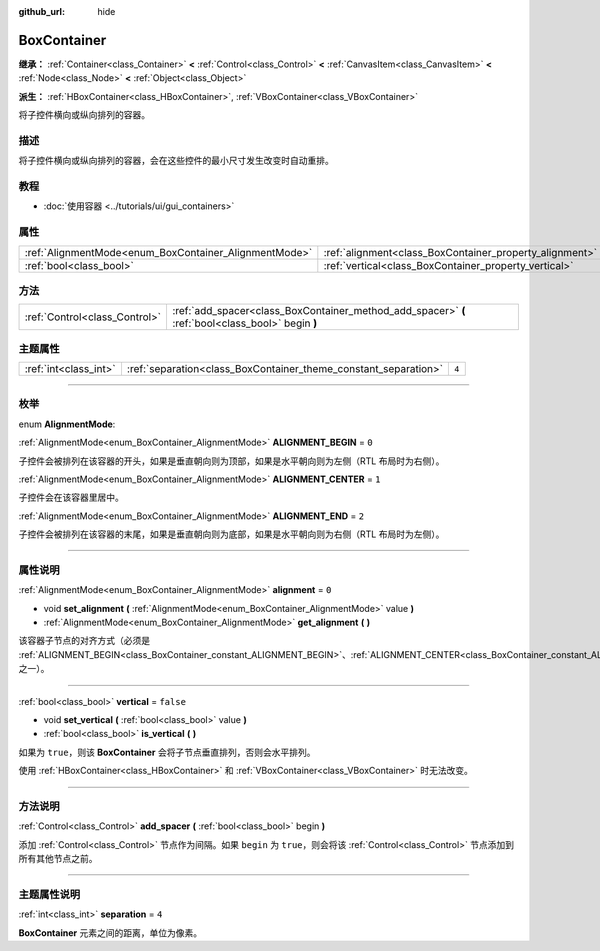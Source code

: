 :github_url: hide

.. DO NOT EDIT THIS FILE!!!
.. Generated automatically from Godot engine sources.
.. Generator: https://github.com/godotengine/godot/tree/master/doc/tools/make_rst.py.
.. XML source: https://github.com/godotengine/godot/tree/master/doc/classes/BoxContainer.xml.

.. _class_BoxContainer:

BoxContainer
============

**继承：** :ref:`Container<class_Container>` **<** :ref:`Control<class_Control>` **<** :ref:`CanvasItem<class_CanvasItem>` **<** :ref:`Node<class_Node>` **<** :ref:`Object<class_Object>`

**派生：** :ref:`HBoxContainer<class_HBoxContainer>`, :ref:`VBoxContainer<class_VBoxContainer>`

将子控件横向或纵向排列的容器。

.. rst-class:: classref-introduction-group

描述
----

将子控件横向或纵向排列的容器，会在这些控件的最小尺寸发生改变时自动重排。

.. rst-class:: classref-introduction-group

教程
----

- :doc:`使用容器 <../tutorials/ui/gui_containers>`

.. rst-class:: classref-reftable-group

属性
----

.. table::
   :widths: auto

   +-------------------------------------------------------+---------------------------------------------------------+-----------+
   | :ref:`AlignmentMode<enum_BoxContainer_AlignmentMode>` | :ref:`alignment<class_BoxContainer_property_alignment>` | ``0``     |
   +-------------------------------------------------------+---------------------------------------------------------+-----------+
   | :ref:`bool<class_bool>`                               | :ref:`vertical<class_BoxContainer_property_vertical>`   | ``false`` |
   +-------------------------------------------------------+---------------------------------------------------------+-----------+

.. rst-class:: classref-reftable-group

方法
----

.. table::
   :widths: auto

   +-------------------------------+---------------------------------------------------------------------------------------------------+
   | :ref:`Control<class_Control>` | :ref:`add_spacer<class_BoxContainer_method_add_spacer>` **(** :ref:`bool<class_bool>` begin **)** |
   +-------------------------------+---------------------------------------------------------------------------------------------------+

.. rst-class:: classref-reftable-group

主题属性
--------

.. table::
   :widths: auto

   +-----------------------+-----------------------------------------------------------------+-------+
   | :ref:`int<class_int>` | :ref:`separation<class_BoxContainer_theme_constant_separation>` | ``4`` |
   +-----------------------+-----------------------------------------------------------------+-------+

.. rst-class:: classref-section-separator

----

.. rst-class:: classref-descriptions-group

枚举
----

.. _enum_BoxContainer_AlignmentMode:

.. rst-class:: classref-enumeration

enum **AlignmentMode**:

.. _class_BoxContainer_constant_ALIGNMENT_BEGIN:

.. rst-class:: classref-enumeration-constant

:ref:`AlignmentMode<enum_BoxContainer_AlignmentMode>` **ALIGNMENT_BEGIN** = ``0``

子控件会被排列在该容器的开头，如果是垂直朝向则为顶部，如果是水平朝向则为左侧（RTL 布局时为右侧）。

.. _class_BoxContainer_constant_ALIGNMENT_CENTER:

.. rst-class:: classref-enumeration-constant

:ref:`AlignmentMode<enum_BoxContainer_AlignmentMode>` **ALIGNMENT_CENTER** = ``1``

子控件会在该容器里居中。

.. _class_BoxContainer_constant_ALIGNMENT_END:

.. rst-class:: classref-enumeration-constant

:ref:`AlignmentMode<enum_BoxContainer_AlignmentMode>` **ALIGNMENT_END** = ``2``

子控件会被排列在该容器的末尾，如果是垂直朝向则为底部，如果是水平朝向则为右侧（RTL 布局时为左侧）。

.. rst-class:: classref-section-separator

----

.. rst-class:: classref-descriptions-group

属性说明
--------

.. _class_BoxContainer_property_alignment:

.. rst-class:: classref-property

:ref:`AlignmentMode<enum_BoxContainer_AlignmentMode>` **alignment** = ``0``

.. rst-class:: classref-property-setget

- void **set_alignment** **(** :ref:`AlignmentMode<enum_BoxContainer_AlignmentMode>` value **)**
- :ref:`AlignmentMode<enum_BoxContainer_AlignmentMode>` **get_alignment** **(** **)**

该容器子节点的对齐方式（必须是 :ref:`ALIGNMENT_BEGIN<class_BoxContainer_constant_ALIGNMENT_BEGIN>`\ 、\ :ref:`ALIGNMENT_CENTER<class_BoxContainer_constant_ALIGNMENT_CENTER>`\ 、\ :ref:`ALIGNMENT_END<class_BoxContainer_constant_ALIGNMENT_END>` 之一）。

.. rst-class:: classref-item-separator

----

.. _class_BoxContainer_property_vertical:

.. rst-class:: classref-property

:ref:`bool<class_bool>` **vertical** = ``false``

.. rst-class:: classref-property-setget

- void **set_vertical** **(** :ref:`bool<class_bool>` value **)**
- :ref:`bool<class_bool>` **is_vertical** **(** **)**

如果为 ``true``\ ，则该 **BoxContainer** 会将子节点垂直排列，否则会水平排列。

使用 :ref:`HBoxContainer<class_HBoxContainer>` 和 :ref:`VBoxContainer<class_VBoxContainer>` 时无法改变。

.. rst-class:: classref-section-separator

----

.. rst-class:: classref-descriptions-group

方法说明
--------

.. _class_BoxContainer_method_add_spacer:

.. rst-class:: classref-method

:ref:`Control<class_Control>` **add_spacer** **(** :ref:`bool<class_bool>` begin **)**

添加 :ref:`Control<class_Control>` 节点作为间隔。如果 ``begin`` 为 ``true``\ ，则会将该 :ref:`Control<class_Control>` 节点添加到所有其他节点之前。

.. rst-class:: classref-section-separator

----

.. rst-class:: classref-descriptions-group

主题属性说明
------------

.. _class_BoxContainer_theme_constant_separation:

.. rst-class:: classref-themeproperty

:ref:`int<class_int>` **separation** = ``4``

**BoxContainer** 元素之间的距离，单位为像素。

.. |virtual| replace:: :abbr:`virtual (本方法通常需要用户覆盖才能生效。)`
.. |const| replace:: :abbr:`const (本方法没有副作用。不会修改该实例的任何成员变量。)`
.. |vararg| replace:: :abbr:`vararg (本方法除了在此处描述的参数外，还能够继续接受任意数量的参数。)`
.. |constructor| replace:: :abbr:`constructor (本方法用于构造某个类型。)`
.. |static| replace:: :abbr:`static (调用本方法无需实例，所以可以直接使用类名调用。)`
.. |operator| replace:: :abbr:`operator (本方法描述的是使用本类型作为左操作数的有效操作符。)`
.. |bitfield| replace:: :abbr:`BitField (这个值是由下列标志构成的位掩码整数。)`
